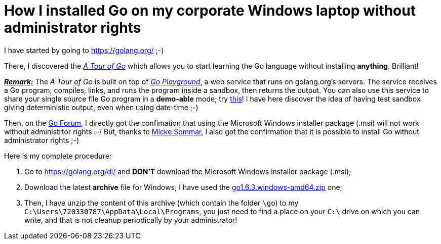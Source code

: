 = How I installed Go on my corporate Windows laptop without administrator rights

I have started by going to link:https://golang.org/[^] ;-)

There, I discovered the link:https://tour.golang.org/welcome/1[_A Tour of Go_^] which allows you to start learning the Go language without installing *anything*. Brilliant!

pass:q[<u>*_Remark:_*</u>] The _A Tour of Go_ is built on top of link:https://play.golang.org/[_Go Playground_^], a web service that runs on golang.org's servers. The service receives a Go program, compiles, links, and runs the program inside a sandbox, then returns the output. You can also use this service to share your single source file Go program in a *demo-able* mode; try link:https://play.golang.org/p/EtWwP9G5Sb[this^]! I have here discover the idea of having test sandbox giving deterministic output, even when using date-time ;-)

Then, on the link:https://forum.golangbridge.org/t/windows-binary-installer-without-administrator-rights/2345[Go Forum^], I directly got the confimation that using the Microsoft Windows installer package (.msi) will not work without administrtor rights :-/ But, thanks to link:http://www.mickesommar.com/[Micke Sommar^], I also got the confirmation that it is possible to install Go without administrator rights ;-)

Here is my complete procedure:

. Go to https://golang.org/dl/[^] and *DON'T* download the Microsoft Windows installer package (.msi);
. Download the latest *archive* file for Windows; I have used the link:https://storage.googleapis.com/golang/go1.6.3.windows-amd64.zip[go1.6.3.windows-amd64.zip] one;
. Then, I have unzip the content of this archive (which contain the folder `\go`) to my `C:\Users\720330787\AppData\Local\Programs`, you just need to find a place on your `C:\` drive on which you can write, and that is not cleanup periodically by your administrator!